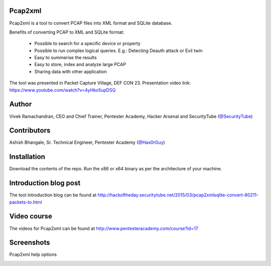 .. image:: https://user-images.githubusercontent.com/743886/36377159-09a678aa-159c-11e8-8f17-8619d3e6a80d.png

#########################################################################
Pcap2xml
#########################################################################

Pcap2xml is a tool to convert PCAP files into XML format and SQLite database.

Benefits of converting PCAP to XML and SQLite format:

 - Possible to search for a specific device or property 
 - Possible to run complex logical queries. E.g.: Detecting Deauth attack or Evil twin  
 - Easy to summerise the results
 - Easy to store, index and analyze large PCAP
 - Sharing data with other application

The tool was presented in Packet Capture Village, DEF CON 23. Presentation video link: https://www.youtube.com/watch?v=4yHko5upDSQ
 
#######
Author
#######
Vivek Ramachandran, CEO and Chief Trainer, Pentester Academy, Hacker Arsenal and SecurityTube (`@SecurityTube <http://twitter.com/SecurityTube>`_)

#############
Contributors
#############
Ashish Bhangale, Sr. Technical Engineer, Pentester Academy (`@Hax0rGuy <http://twitter.com/Hax0rGuy>`_)

#############
Installation
#############
Download the contents of the repo. Run the x86 or x64 binary as per the architecture of your machine.

#######################
Introduction blog post
#######################
The tool introduction blog can be found at http://hackoftheday.securitytube.net/2015/03/pcap2xmlsqlite-convert-80211-packets-to.html

##############
Video course
##############
The videos for Pcap2xml can be found at http://www.pentesteracademy.com/course?id=17

############
Screenshots
############

Pcap2xml help options

.. image:: https://user-images.githubusercontent.com/743886/36377172-131c93ec-159c-11e8-9daf-936473a9a3f7.PNG
